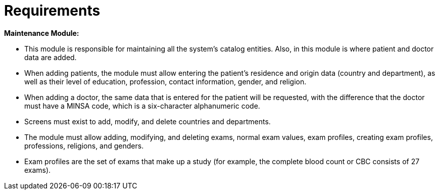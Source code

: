 = Requirements



*Maintenance Module:*

* This module is responsible for maintaining all the system's catalog entities. Also, in this module is where patient and doctor data are added.
* When adding patients, the module must allow entering the patient's residence and origin data (country and department), as well as their level of education, profession, contact information, gender, and religion.
* When adding a doctor, the same data that is entered for the patient will be requested, with the difference that the doctor must have a MINSA code, which is a six-character alphanumeric code.
* Screens must exist to add, modify, and delete countries and departments.
* The module must allow adding, modifying, and deleting exams, normal exam values, exam profiles, creating exam profiles, professions, religions, and genders.
* Exam profiles are the set of exams that make up a study (for example, the complete blood count or CBC consists of 27 exams).
